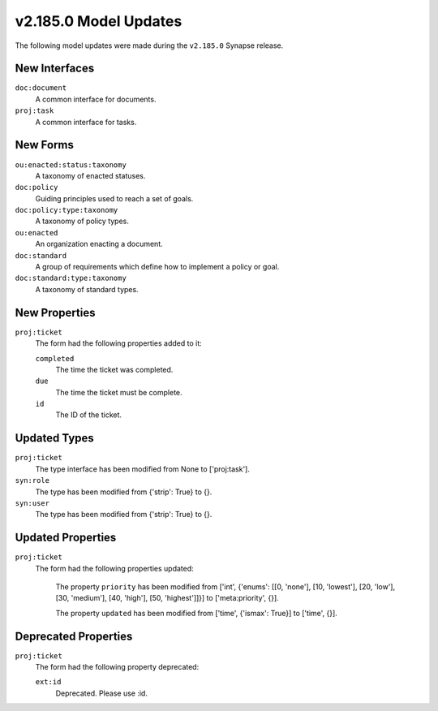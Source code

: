 

.. _userguide_model_v2_185_0:

######################
v2.185.0 Model Updates
######################

The following model updates were made during the ``v2.185.0`` Synapse release.

**************
New Interfaces
**************

``doc:document``
  A common interface for documents.


``proj:task``
  A common interface for tasks.



*********
New Forms
*********

``ou:enacted:status:taxonomy``
  A taxonomy of enacted statuses.


``doc:policy``
  Guiding principles used to reach a set of goals.


``doc:policy:type:taxonomy``
  A taxonomy of policy types.


``ou:enacted``
  An organization enacting a document.


``doc:standard``
  A group of requirements which define how to implement a policy or goal.


``doc:standard:type:taxonomy``
  A taxonomy of standard types.



**************
New Properties
**************

``proj:ticket``
  The form had the following properties added to it:


  ``completed``
    The time the ticket was completed.


  ``due``
    The time the ticket must be complete.


  ``id``
    The ID of the ticket.



*************
Updated Types
*************

``proj:ticket``
  The type interface has been modified from None to ['proj:task'].


``syn:role``
  The type has been modified from {'strip': True} to {}.


``syn:user``
  The type has been modified from {'strip': True} to {}.



******************
Updated Properties
******************

``proj:ticket``
  The form had the following properties updated:


    The property ``priority`` has been modified from ['int', {'enums': [[0,
    'none'], [10, 'lowest'], [20, 'low'], [30, 'medium'], [40, 'high'], [50,
    'highest']]}] to ['meta:priority', {}].


    The property ``updated`` has been modified from ['time', {'ismax': True}]
    to ['time', {}].



*********************
Deprecated Properties
*********************

``proj:ticket``
  The form had the following property deprecated:

  ``ext:id``
    Deprecated. Please use :id.

